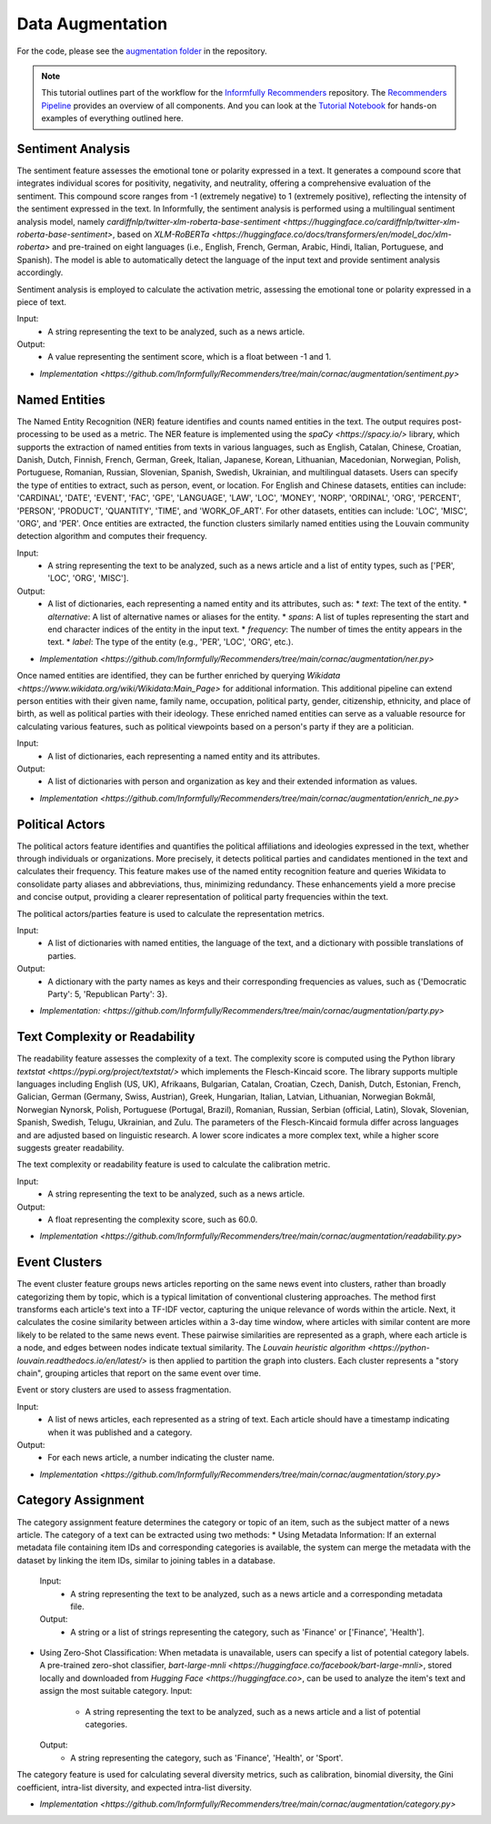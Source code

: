 Data Augmentation
=================

For the code, please see the `augmentation folder <https://github.com/Informfully/Recommenders/tree/main/cornac/augmentation>`_ in the repository.

.. note::

  This tutorial outlines part of the workflow for the `Informfully Recommenders <https://github.com/Informfully/Recommenders>`_ repository.
  The `Recommenders Pipeline <https://informfully.readthedocs.io/en/latest/recommenders.html>`_ provides an overview of all components.
  And you can look at the `Tutorial Notebook <https://github.com/Informfully/Experiments/tree/main/experiments/tutorial>`_ for hands-on examples of everything outlined here.

Sentiment Analysis
------------------

The sentiment feature assesses the emotional tone or polarity expressed in a text. 
It generates a compound score that integrates individual scores for positivity, negativity, and neutrality, offering a comprehensive evaluation of the sentiment.
This compound score ranges from -1 (extremely negative) to 1 (extremely positive), reflecting the intensity of the sentiment expressed in the text.
In Informfully, the sentiment analysis is performed using a multilingual sentiment analysis model, namely `cardiffnlp/twitter-xlm-roberta-base-sentiment <https://huggingface.co/cardiffnlp/twitter-xlm-roberta-base-sentiment>`, based on `XLM-RoBERTa <https://huggingface.co/docs/transformers/en/model_doc/xlm-roberta>` and pre-trained on eight languages (i.e., English, French, German, Arabic, Hindi, Italian, Portuguese, and Spanish).
The model is able to automatically detect the language of the input text and provide sentiment analysis accordingly.

Sentiment analysis is employed to calculate the activation metric, assessing the emotional tone or polarity expressed in a piece of text.

Input:
  * A string representing the text to be analyzed, such as a news article.

Output:
  * A value representing the sentiment score, which is a float between -1 and 1.

* `Implementation <https://github.com/Informfully/Recommenders/tree/main/cornac/augmentation/sentiment.py>`


Named Entities
--------------

The Named Entity Recognition (NER) feature identifies and counts named entities in the text.
The output requires post-processing to be used as a metric.
The NER feature is implemented using the `spaCy <https://spacy.io/>` library, which supports the extraction of named entities from texts in various languages, such as English, Catalan, Chinese, Croatian, Danish, Dutch, Finnish, French, German, Greek, Italian, Japanese, Korean, Lithuanian, Macedonian, Norwegian, Polish, Portuguese, Romanian, Russian, Slovenian, Spanish, Swedish, Ukrainian, and multilingual datasets.
Users can specify the type of entities to extract, such as person, event, or location.
For English and Chinese datasets, entities can include: 'CARDINAL', 'DATE', 'EVENT', 'FAC', 'GPE', 'LANGUAGE', 'LAW', 'LOC', 'MONEY', 'NORP', 'ORDINAL', 'ORG', 'PERCENT', 'PERSON', 'PRODUCT', 'QUANTITY', 'TIME', and 'WORK_OF_ART'.
For other datasets, entities can include: 'LOC', 'MISC', 'ORG', and 'PER'.
Once entities are extracted, the function clusters similarly named entities using the Louvain community detection algorithm and computes their frequency.

Input:
  * A string representing the text to be analyzed, such as a news article and a list of entity types, such as ['PER', 'LOC', 'ORG', 'MISC'].

Output:
  * A list of dictionaries, each representing a named entity and its attributes, such as:
    * `text`: The text of the entity.
    * `alternative`: A list of alternative names or aliases for the entity.
    * `spans`: A list of tuples representing the start and end character indices of the entity in the input text.
    * `frequency`: The number of times the entity appears in the text.
    * `label`: The type of the entity (e.g., 'PER', 'LOC', 'ORG', etc.).

* `Implementation <https://github.com/Informfully/Recommenders/tree/main/cornac/augmentation/ner.py>` 

Once named entities are identified, they can be further enriched by querying `Wikidata <https://www.wikidata.org/wiki/Wikidata:Main_Page>` for additional information.
This additional pipeline can extend person entities with their given name, family name, occupation, political party, gender, citizenship, ethnicity, and place of birth, as well as political parties with their ideology. 
These enriched named entities can serve as a valuable resource for calculating various features, such as political viewpoints based on a person's party if they are a politician.

Input:
  * A list of dictionaries, each representing a named entity and its attributes.

Output:
  * A list of dictionaries with person and organization as key and their extended information as values.

* `Implementation <https://github.com/Informfully/Recommenders/tree/main/cornac/augmentation/enrich_ne.py>`


Political Actors
----------------

The political actors feature identifies and quantifies the political affiliations and ideologies expressed in the text, whether through individuals or organizations.
More precisely, it detects political parties and candidates mentioned in the text and calculates their frequency.
This feature makes use of the named entity recognition feature and queries Wikidata to consolidate party aliases and abbreviations, thus, minimizing redundancy. 
These enhancements yield a more precise and concise output, providing a clearer representation of political party frequencies within the text.

The political actors/parties feature is used to calculate the representation metrics.

Input:
  * A list of dictionaries with named entities, the language of the text, and a dictionary with possible translations of parties. 

Output:
  * A dictionary with the party names as keys and their corresponding frequencies as values, such as {'Democratic Party': 5, 'Republican Party': 3}.

* `Implementation: <https://github.com/Informfully/Recommenders/tree/main/cornac/augmentation/party.py>`


Text Complexity or Readability
------------------------------

The readability feature assesses the complexity of a text. 
The complexity score is computed using the Python library `textstat <https://pypi.org/project/textstat/>` which implements the Flesch-Kincaid score. 
The library supports multiple languages including English (US, UK), Afrikaans, Bulgarian, Catalan, Croatian, Czech, Danish, Dutch, Estonian, French, Galician, German (Germany, Swiss, Austrian), Greek, Hungarian, Italian, Latvian, Lithuanian, Norwegian Bokmål, Norwegian Nynorsk, Polish, Portuguese (Portugal, Brazil), Romanian, Russian, Serbian (official, Latin), Slovak, Slovenian, Spanish, Swedish, Telugu, Ukrainian, and Zulu.
The parameters of the Flesch-Kincaid formula differ across languages and are adjusted based on linguistic research.
A lower score indicates a more complex text, while a higher score suggests greater readability.

The text complexity or readability feature is used to calculate the calibration metric.

Input:
  * A string representing the text to be analyzed, such as a news article.

Output:
  * A float representing the complexity score, such as 60.0.

* `Implementation <https://github.com/Informfully/Recommenders/tree/main/cornac/augmentation/readability.py>`


Event Clusters
--------------

The event cluster feature groups news articles reporting on the same news event into clusters, rather than broadly categorizing them by topic, which is a typical limitation of conventional clustering approaches.
The method first transforms each article's text into a TF-IDF vector, capturing the unique relevance of words within the article.
Next, it calculates the cosine similarity between articles within a 3-day time window, where articles with similar content are more likely to be related to the same news event.
These pairwise similarities are represented as a graph, where each article is a node, and edges between nodes indicate textual similarity. 
The `Louvain heuristic algorithm <https://python-louvain.readthedocs.io/en/latest/>` is then applied to partition the graph into clusters. 
Each cluster represents a "story chain", grouping articles that report on the same event over time. 

Event or story clusters are used to assess fragmentation.

Input:
  * A list of news articles, each represented as a string of text. Each article should have a timestamp indicating when it was published and a category.

Output:
  * For each news article, a number indicating the cluster name.

* `Implementation <https://github.com/Informfully/Recommenders/tree/main/cornac/augmentation/story.py>`


Category Assignment
-------------------

The category assignment feature determines the category or topic of an item, such as the subject matter of a news article.
The category of a text can be extracted using two methods:
* Using Metadata Information: If an external metadata file containing item IDs and corresponding categories is available, the system can merge the metadata with the dataset by linking the item IDs, similar to joining tables in a database.
  Input:
    * A string representing the text to be analyzed, such as a news article and a corresponding metadata file.
  Output:
    * A string or a list of strings representing the category, such as 'Finance' or ['Finance', 'Health'].

* Using Zero-Shot Classification: When metadata is unavailable, users can specify a list of potential category labels. A pre-trained zero-shot classifier, `bart-large-mnli <https://huggingface.co/facebook/bart-large-mnli>`, stored locally and downloaded from `Hugging Face <https://huggingface.co>`, can be used to analyze the item's text and assign the most suitable category.
  Input:
    * A string representing the text to be analyzed, such as a news article and a list of potential categories.
  Output:
    * A string representing the category, such as 'Finance', 'Health', or 'Sport'.

The category feature is used for calculating several diversity metrics, such as calibration, binomial diversity, the Gini coefficient, intra-list diversity, and expected intra-list diversity.

* `Implementation <https://github.com/Informfully/Recommenders/tree/main/cornac/augmentation/category.py>`
